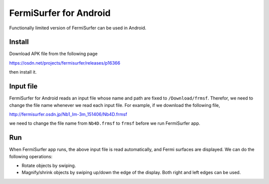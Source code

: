FermiSurfer for Android
=======================

Functionally limited version of FermiSurfer can be used in Android.

Install
-------

Download APK file from the following page

https://osdn.net/projects/fermisurfer/releases/p16366

then install it.

Input file
----------

FermiSurfer for Android reads an input file whose name and path are fixed to
``/Download/frmsf``.
Therefor, we need to change the file name whenever we read each input file.
For example, if we download the following file,

http://fermisurfer.osdn.jp/Nb1_Im-3m_151406/Nb4D.frmsf

we need to change the file name from ``Nb4D.frmsf`` to ``frmsf`` before we run
FermiSurfer app.

Run
---

When FermiSurfer app runs, the above input file is read automatically,
and Fermi surfaces are displayed.
We can do the following operations:

* Rotate objects by swiping.
* Magnify/shrink objects by swiping up/down the edge of the display. Both right and left edges can be used.



